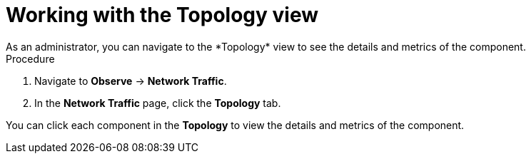 // Module included in the following assemblies:
//
// network_observability/observing-network-traffic.adoc

:_mod-docs-content-type: PROCEDURE
[id="network-observability-working-with-topology_{context}"]
= Working with the Topology view
As an administrator, you can navigate to the *Topology* view to see the details and metrics of the component.

.Procedure
. Navigate to *Observe* → *Network Traffic*.
. In the *Network Traffic* page, click the *Topology* tab.

You can click each component in the *Topology* to view the details and metrics of the component.
